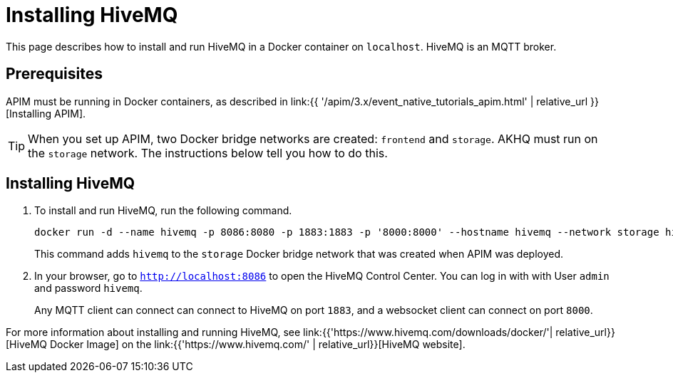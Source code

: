 [[event-native-tutorials-hivemq]]
= Installing HiveMQ
:page-sidebar: apim_3_x_sidebar
:page-permalink: /apim/3.x/event_native_tutorials_hivemq.html
:page-folder: apim/v4
:page-layout: apim3x

This page describes how to install and run HiveMQ in a Docker container on `localhost`. HiveMQ is an MQTT broker.

== Prerequisites

APIM must be running in Docker containers, as described in link:{{ '/apim/3.x/event_native_tutorials_apim.html' | relative_url }}[Installing APIM].

[TIP]
====
When you set up APIM, two Docker bridge networks are created: `frontend` and `storage`. AKHQ must run on the `storage` network. The instructions below tell you how to do this.
====

== Installing HiveMQ

1. To install and run HiveMQ, run the following command.
+
[code,bash]
----
docker run -d --name hivemq -p 8086:8080 -p 1883:1883 -p '8000:8000' --hostname hivemq --network storage hivemq/hivemq4
----
+
This command adds `hivemq` to the `storage` Docker bridge network that was created when APIM was deployed.

2. In your browser, go to `http://localhost:8086` to open the HiveMQ Control Center. You can log in with with User `admin` and password `hivemq`.
+
Any MQTT client can connect can connect to HiveMQ on port `1883`, and a websocket client can connect on port `8000`.

For more information about installing and running HiveMQ, see link:{{'https://www.hivemq.com/downloads/docker/'| relative_url}}[HiveMQ Docker Image] on the link:{{'https://www.hivemq.com/' | relative_url}}[HiveMQ website].